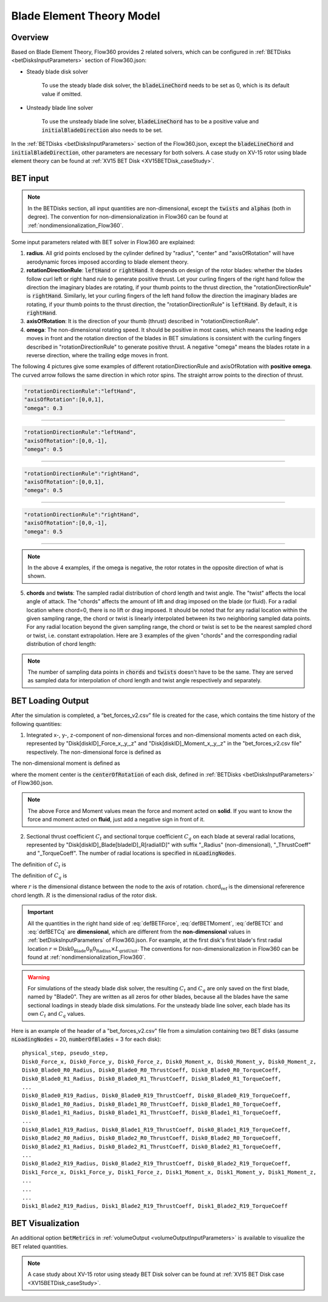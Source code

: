 .. _bladeElementTheory:

Blade Element Theory Model
=============================

Overview
--------

Based on Blade Element Theory, Flow360 provides 2 related solvers, which can be configured in :ref:`BETDisks <betDisksInputParameters>` section of Flow360.json:

- Steady blade disk solver

   To use the steady blade disk solver, the :code:`bladeLineChord` needs to be set as 0, which is its default value if omitted.

- Unsteady blade line solver

   To use the unsteady blade line solver, :code:`bladeLineChord` has to be a positive value and :code:`initialBladeDirection` also needs to be set.

In the :ref:`BETDisks <betDisksInputParameters>` section of the Flow360.json, except the :code:`bladeLineChord` and :code:`initialBladeDirection`, other parameters are necessary for both solvers. A case study on XV-15 rotor using blade element theory can be found at :ref:`XV15 BET Disk <XV15BETDisk_caseStudy>`.

.. _bet_input:

BET input
-----------

.. note::
   
   In the BETDisks section, all input quantities are non-dimensional, except the :code:`twists` and :code:`alphas` (both in degree). The convention for non-dimensionalization in Flow360 can be found at :ref:`nondimensionalization_Flow360`. 

Some input parameters related with BET solver in Flow360 are explained:

1. **radius**. All grid points enclosed by the cylinder defined by "radius", "center" and "axisOfRotation" will have aerodynamic forces imposed according to blade element theory.

2. **rotationDirectionRule**: :code:`leftHand` or :code:`rightHand`. It depends on design of the rotor blades: whether the blades follow curl left or right hand rule to generate positive thrust. Let your curling fingers of the right hand follow the direction the imaginary blades are rotating, if your thumb points to the thrust direction, the "rotationDirectionRule" is :code:`rightHand`. Similarly, let your curling fingers of the left hand follow the direction the imaginary blades are rotating, if your thumb points to the thrust direction, the "rotationDirectionRule" is :code:`leftHand`. By default, it is :code:`rightHand`.
3. **axisOfRotation**: It is the direction of your thumb (thrust) described in "rotationDirectionRule".
4. **omega**: The non-dimensional rotating speed. It should be positive in most cases, which means the leading edge moves in front and the rotation direction of the blades in BET simulations is consistent with the curling fingers described in "rotationDirectionRule" to generate positive thrust. A negative "omega" means the blades rotate in a reverse direction, where the trailing edge moves in front. 

The following 4 pictures give some examples of different rotationDirectionRule and axisOfRotation with **positive omega**. The curved arrow follows the same direction in which rotor spins. The straight arrow points to the direction of thrust.

.. container:: twocol

   .. container:: leftside

      .. code-block:: JSON

         "rotationDirectionRule":"leftHand",
         "axisOfRotation":[0,0,1],
         "omega": 0.3

   .. container:: rightside
      
      .. figure:: ../examples/figures_BET_Tutorial/leftHand_thrust_z+.svg
         :width: 66%
         :align: center

-------------------------------------------------------------

.. container:: twocol

   .. container:: leftside

      .. code-block:: JSON

         "rotationDirectionRule":"leftHand",
         "axisOfRotation":[0,0,-1],
         "omega": 0.5

   .. container:: rightside
      
      .. figure:: ../examples/figures_BET_Tutorial/leftHand_thrust_z-.svg
         :width: 66%
         :align: center

-------------------------------------------------------------

.. container:: twocol

   .. container:: leftside

      .. code-block:: JSON

         "rotationDirectionRule":"rightHand",
         "axisOfRotation":[0,0,1],
         "omega": 0.5

   .. container:: rightside
      
      .. figure:: ../examples/figures_BET_Tutorial/rightHand_thrust_z+.svg
         :width: 66%
         :align: center

-------------------------------------------------------------

.. container:: twocol

   .. container:: leftside

      .. code-block:: JSON

         "rotationDirectionRule":"rightHand",
         "axisOfRotation":[0,0,-1],
         "omega": 0.5

   .. container:: rightside
      
      .. figure:: ../examples/figures_BET_Tutorial/rightHand_thrust_z-.svg
         :width: 66%
         :align: center

-----------------------------------------------------------------

.. note::

   In the above 4 examples, if the omega is negative, the rotor rotates in the opposite direction of what is shown.

5. **chords** and **twists**: The sampled radial distribution of chord length and twist angle. The "twist" affects the local angle of attack. The "chords" affects the amount of lift and drag imposed on the blade (or fluid). For a radial location where chord=0, there is no lift or drag imposed. It should be noted that for any radial location within the given sampling range, the chord or twist is linearly interpolated between its two neighboring sampled data points. For any radial location beyond the given sampling range, the chord or twist is set to be the nearest sampled chord or twist, i.e. constant extrapolation. Here are 3 examples of the given "chords" and the corresponding radial distribution of chord length:

.. rst-class:: left2

   5.1. The root of blade starts at r=20 with chord length=15. The chord shrinks to 10 linearly up to r=60. The chord keeps as 10 for the rest of blade. In this setting, the chord=0 for r in [0,20], there is no aerodynamic lift and drag imposed no matter what the twist angle it has, so this setting fits the rotor without hub.

.. container:: twocol

   .. container:: leftside

      .. literalinclude:: ./BET_chords_1.json
         :language: JSON

   .. container:: rightside
      
      .. figure:: ./chords_distribution_1.svg
         :scale: 49%
         :align: center

.. rst-class:: left2

   5.2. The root of blade starts at r=0 with chord=0. The chord expands to 15 linearly up to r=20, then shrinks to 10 linearly up to r=60. The chord keeps as 10 for the rest of blade. This setting could be used for a mesh with the geometry of hub. Because the chord length changes gradually near the root region, there won't be tip vortices in root region.

.. container:: twocol

   .. container:: leftside

      .. literalinclude:: ./BET_chords_2.json
         :language: JSON

   .. container:: rightside

      .. figure:: ./chords_distribution_2.svg
         :scale: 49%
         :align: center

.. rst-class:: left2
   
   5.3. This is an exmpale of wrong setting of chords, because the chord length at r=0 is not 0, so the local solidity is infinity, which is not realistic.

.. container:: twocol

   .. container:: leftside

      .. literalinclude:: ./BET_chords_3.json
         :language: JSON

   .. container:: rightside

      .. figure:: ./chords_distribution_3.svg
         :scale: 49%
         :align: center

.. note::

   The number of sampling data points in :code:`chords` and :code:`twists` doesn't have to be the same. They are served as sampled data for interpolation of chord length and twist angle respectively and separately. 

.. _betDiskLoadingNote: 

BET Loading Output
-------------------------

After the simulation is completed, a “bet_forces_v2.csv” file is created for the case, which contains the time history of the following quantities:

1. Integrated x-, y-, z-component of non-dimensional forces and non-dimensional moments acted on each disk, represented by "Disk[diskID]_Force_x,_y,_z" and "Disk[diskID]_Moment_x,_y,_z" in the "bet_forces_v2.csv file" respectively. The non-dimensional force is defined as

.. math::
   :label: defBETForce
   
   \text{Force}_\text{non-dimensional} = \frac{\text{Force}_\text{physical}\text{(SI=N)}}{\rho_\infty C_\infty^2 L_{gridUnit}^2}

The non-dimensional moment is defined as

.. math::
   :label: defBETMoment

   \text{Moment}_\text{non-dimensional} = \frac{\text{Moment}_\text{physical}\text{(SI=N$\cdot$m)}}{\rho_\infty C_\infty^2 L_{gridUnit}^3},
   
where the moment center is the :code:`centerOfRotation` of each disk, defined in :ref:`BETDisks <betDisksInputParameters>` of Flow360.json. 

.. note::

   The above Force and Moment values mean the force and moment acted on **solid**. If you want to know the force and moment acted on **fluid**, just add a negative sign in front of it. 

2. Sectional thrust coefficient :math:`C_t` and sectional torque coefficient :math:`C_q` on each blade at several radial locations, represented by "Disk[diskID]_Blade[bladeID]_R[radialID]" with suffix "_Radius" (non-dimensional), "_ThrustCoeff" and "_TorqueCoeff". The number of radial locations is specified in :code:`nLoadingNodes`. 
   
The definition of :math:`C_t` is

.. math::
   :label: defBETCt

   C_t\bigl(r\bigr)=\frac{\text{Thrust per unit blade span (SI=N/m)}}{\frac{1}{2}\rho_{\infty}\left((\Omega r)^2\right)\text{chord}_{\text{ref}}}\cdot\frac{r}{R}

The definition of :math:`C_q` is

.. math::
   :label: defBETCq

   C_q\bigl(r\bigr)=\frac{\text{Torque per unit blade span (SI=N)}}{\frac{1}{2}\rho_{\infty}\left((\Omega r)^2\right)\text{chord}_{\text{ref}}R}\cdot\frac{r}{R}

where :math:`r` is the dimensional distance between the node to the axis of rotation. :math:`\text{chord}_\text{ref}` is the dimensional refererence chord length. :math:`R` is the dimensional radius of the rotor disk. 

.. important::

   All the quantities in the right hand side of :eq:`defBETForce`, :eq:`defBETMoment`, :eq:`defBETCt` and :eq:`defBETCq` are **dimensional**, which are different from the **non-dimensional** values in :ref:`betDisksInputParameters` of Flow360.json. For example, at the first disk's first blade's first radial location :math:`r=\text{Disk0_Blade0_R0_Radius}\times L_\text{gridUnit}`. The conventions for non-dimensionalization in Flow360 can be found at :ref:`nondimensionalization_Flow360`.

.. warning::
   For simulations of the steady blade disk solver, the resulting :math:`C_t` and :math:`C_q` are only saved on the first blade, named by "Blade0". They are written as all zeros for other blades, because all the blades have the same sectional loadings in steady blade disk simulations. For the unsteady blade line solver, each blade has its own :math:`C_t` and :math:`C_q` values. 

Here is an example of the header of a "bet_forces_v2.csv" file from a simulation containing two BET disks (assume :code:`nLoadingNodes` = 20, :code:`numberOfBlades` = 3 for each disk)::

    physical_step, pseudo_step, 
    Disk0_Force_x, Disk0_Force_y, Disk0_Force_z, Disk0_Moment_x, Disk0_Moment_y, Disk0_Moment_z, 
    Disk0_Blade0_R0_Radius, Disk0_Blade0_R0_ThrustCoeff, Disk0_Blade0_R0_TorqueCoeff, 
    Disk0_Blade0_R1_Radius, Disk0_Blade0_R1_ThrustCoeff, Disk0_Blade0_R1_TorqueCoeff, 
    ... 
    Disk0_Blade0_R19_Radius, Disk0_Blade0_R19_ThrustCoeff, Disk0_Blade0_R19_TorqueCoeff, 
    Disk0_Blade1_R0_Radius, Disk0_Blade1_R0_ThrustCoeff, Disk0_Blade1_R0_TorqueCoeff, 
    Disk0_Blade1_R1_Radius, Disk0_Blade1_R1_ThrustCoeff, Disk0_Blade1_R1_TorqueCoeff, 
    ... 
    Disk0_Blade1_R19_Radius, Disk0_Blade1_R19_ThrustCoeff, Disk0_Blade1_R19_TorqueCoeff, 
    Disk0_Blade2_R0_Radius, Disk0_Blade2_R0_ThrustCoeff, Disk0_Blade2_R0_TorqueCoeff, 
    Disk0_Blade2_R1_Radius, Disk0_Blade2_R1_ThrustCoeff, Disk0_Blade2_R1_TorqueCoeff, 
    ... 
    Disk0_Blade2_R19_Radius, Disk0_Blade2_R19_ThrustCoeff, Disk0_Blade2_R19_TorqueCoeff, 
    Disk1_Force_x, Disk1_Force_y, Disk1_Force_z, Disk1_Moment_x, Disk1_Moment_y, Disk1_Moment_z,
    ...
    ...
    ...
    Disk1_Blade2_R19_Radius, Disk1_Blade2_R19_ThrustCoeff, Disk1_Blade2_R19_TorqueCoeff

BET Visualization
-------------------

An additional option :code:`betMetrics` in :ref:`volumeOutput <volumeOutputInputParameters>` is available to visualize the BET related quantities.


.. raw:: html

    <div style="position: relative; padding-bottom: 20px; height: 0; overflow: hidden; max-width: 100%; height: auto;">
        <iframe width="560" height="315" src="https://www.youtube.com/embed/sIQk0sguKmI" title="YouTube video player" frameborder="0" allow="accelerometer; autoplay; clipboard-write; encrypted-media; gyroscope; picture-in-picture" allowfullscreen></iframe>
    </div>

.. note::

   A case study about XV-15 rotor using steady BET Disk solver can be found at :ref:`XV15 BET Disk case <XV15BETDisk_caseStudy>`.
